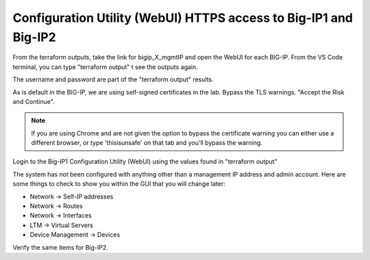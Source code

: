 Configuration Utility (WebUI) HTTPS access to Big-IP1 and Big-IP2
------------------------------------------------------------------

From the terraform outputs, take the link for bigip_X_mgmtIP and open the WebUI
for each BIG-IP.  From the VS Code terminal, you can type "terraform output" t
see the outputs again.

.. image:: ./images/3_bigip1host.png
   :alt: unsafe

.. image:: ./images/3_bigip2host.png
   :alt: unsafe

The username and password are part of the "terraform output" results.

.. image:: ./images/3_bigip2password.png
   :alt: unsafe

As is default in the BIG-IP, we are using self-signed certificates in the lab.
Bypass the TLS warnings. "Accept the Risk and Continue".

.. note::  If you are using Chrome and are not given the option to bypass the
   certificate warning you can either use a different browser, or type
   'thisisunsafe' on that tab and you'll bypass the warning.

.. image:: ./images/00_thisisunsafe.png
   :alt: unsafe

Login to the Big-IP1 Configuration Utility (WebUI) using the values found in
"terraform output"

The system has not been configured with anything other than a management IP
address and admin account.  Here are some things to check to show you within
the GUI that you will change later:

* Network -> Self-IP addresses
* Network -> Routes
* Network -> Interfaces
* LTM -> Virtual Servers
* Device Management -> Devices

Verify the same items for Big-IP2.
